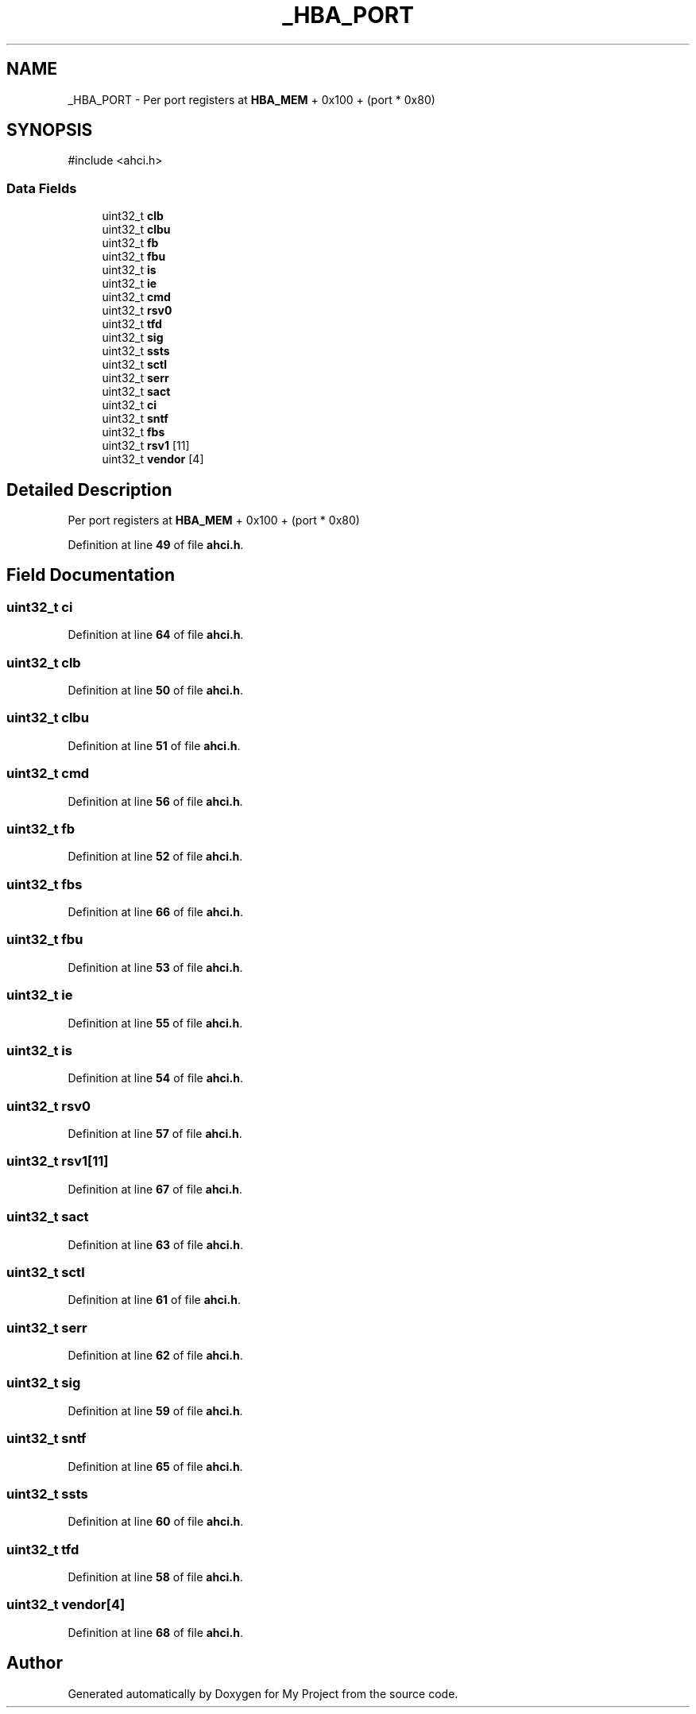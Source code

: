 .TH "_HBA_PORT" 3 "My Project" \" -*- nroff -*-
.ad l
.nh
.SH NAME
_HBA_PORT \- Per port registers at \fBHBA_MEM\fP + 0x100 + (port * 0x80)  

.SH SYNOPSIS
.br
.PP
.PP
\fR#include <ahci\&.h>\fP
.SS "Data Fields"

.in +1c
.ti -1c
.RI "uint32_t \fBclb\fP"
.br
.ti -1c
.RI "uint32_t \fBclbu\fP"
.br
.ti -1c
.RI "uint32_t \fBfb\fP"
.br
.ti -1c
.RI "uint32_t \fBfbu\fP"
.br
.ti -1c
.RI "uint32_t \fBis\fP"
.br
.ti -1c
.RI "uint32_t \fBie\fP"
.br
.ti -1c
.RI "uint32_t \fBcmd\fP"
.br
.ti -1c
.RI "uint32_t \fBrsv0\fP"
.br
.ti -1c
.RI "uint32_t \fBtfd\fP"
.br
.ti -1c
.RI "uint32_t \fBsig\fP"
.br
.ti -1c
.RI "uint32_t \fBssts\fP"
.br
.ti -1c
.RI "uint32_t \fBsctl\fP"
.br
.ti -1c
.RI "uint32_t \fBserr\fP"
.br
.ti -1c
.RI "uint32_t \fBsact\fP"
.br
.ti -1c
.RI "uint32_t \fBci\fP"
.br
.ti -1c
.RI "uint32_t \fBsntf\fP"
.br
.ti -1c
.RI "uint32_t \fBfbs\fP"
.br
.ti -1c
.RI "uint32_t \fBrsv1\fP [11]"
.br
.ti -1c
.RI "uint32_t \fBvendor\fP [4]"
.br
.in -1c
.SH "Detailed Description"
.PP 
Per port registers at \fBHBA_MEM\fP + 0x100 + (port * 0x80) 
.PP
Definition at line \fB49\fP of file \fBahci\&.h\fP\&.
.SH "Field Documentation"
.PP 
.SS "uint32_t ci"

.PP
Definition at line \fB64\fP of file \fBahci\&.h\fP\&.
.SS "uint32_t clb"

.PP
Definition at line \fB50\fP of file \fBahci\&.h\fP\&.
.SS "uint32_t clbu"

.PP
Definition at line \fB51\fP of file \fBahci\&.h\fP\&.
.SS "uint32_t cmd"

.PP
Definition at line \fB56\fP of file \fBahci\&.h\fP\&.
.SS "uint32_t fb"

.PP
Definition at line \fB52\fP of file \fBahci\&.h\fP\&.
.SS "uint32_t fbs"

.PP
Definition at line \fB66\fP of file \fBahci\&.h\fP\&.
.SS "uint32_t fbu"

.PP
Definition at line \fB53\fP of file \fBahci\&.h\fP\&.
.SS "uint32_t ie"

.PP
Definition at line \fB55\fP of file \fBahci\&.h\fP\&.
.SS "uint32_t is"

.PP
Definition at line \fB54\fP of file \fBahci\&.h\fP\&.
.SS "uint32_t rsv0"

.PP
Definition at line \fB57\fP of file \fBahci\&.h\fP\&.
.SS "uint32_t rsv1[11]"

.PP
Definition at line \fB67\fP of file \fBahci\&.h\fP\&.
.SS "uint32_t sact"

.PP
Definition at line \fB63\fP of file \fBahci\&.h\fP\&.
.SS "uint32_t sctl"

.PP
Definition at line \fB61\fP of file \fBahci\&.h\fP\&.
.SS "uint32_t serr"

.PP
Definition at line \fB62\fP of file \fBahci\&.h\fP\&.
.SS "uint32_t sig"

.PP
Definition at line \fB59\fP of file \fBahci\&.h\fP\&.
.SS "uint32_t sntf"

.PP
Definition at line \fB65\fP of file \fBahci\&.h\fP\&.
.SS "uint32_t ssts"

.PP
Definition at line \fB60\fP of file \fBahci\&.h\fP\&.
.SS "uint32_t tfd"

.PP
Definition at line \fB58\fP of file \fBahci\&.h\fP\&.
.SS "uint32_t vendor[4]"

.PP
Definition at line \fB68\fP of file \fBahci\&.h\fP\&.

.SH "Author"
.PP 
Generated automatically by Doxygen for My Project from the source code\&.

